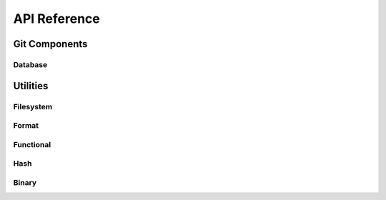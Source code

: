 API Reference
=============


Git Components
--------------

.. cpp:class:: index
.. cpp:class:: workspace
.. cpp:class:: refs
.. cpp:type:: sha1_digest = std::array<std::byte, 20>

  A :doc:`/git_concepts/sha1` expressed as an array of bytes

Database
^^^^^^^^

.. cpp:class:: author

    **Special Members**

    .. cpp:function:: author(std::string name, std::string email, std::time_t time)
    
    **Public Functions**

    .. cpp:function:: friend std::string to_string(author const&)

      Formats the author to a string in the format:
      
      `<name> \\<<email>\\> <unix timestamp> <UTC offset>`

.. cpp:class:: blob

    **Special Members**

    .. cpp:function:: blob(std::string contents)

    **Public Functions**

    .. cpp:function:: friend std::string to_string(blob const&)

      Formats the blob to a string in the format:
      
      `<contents>`

    .. cpp:function:: sha1_digest const& oid() const

      Get the object ID of the blob

.. cpp:class:: commit

   Represents a Git :doc:`Commit </git_concepts/commit>`

   **Special Members**

   .. cpp:function:: commit(tl::optional<sha1_digest> const& parent, sha1_digest const& tree_oid, author auth, std::string message)

   **Public Functions**

   .. cpp:function:: std::string_view type() const

      The :ref:`database object type <database-object-type>`, which is "commit"
.. cpp:class:: database

   Represents a Git :doc:`Database </git_concepts/database>`
   
.. cpp:class:: tree

   Represents a Git :doc:`Tree </git_concepts/tree>`

.. cpp:class:: lockfile

   Represents a Git :doc:`Lockfile </git_concepts/lockfile>`

   **Special Members**

   .. cpp:function:: lockfile(fs::path path, bool binary_mode = false)
   .. cpp:function:: ~lockfile()
    
      Commit the changes made to the locked file

   **Public Functions**

   .. cpp:function:: void abort()

      Unlock the file and discard any changes written

   .. cpp:function:: void write(std::string_view)
                     template<std::size_t N> void write(std::array<std::byte,N> const&)

      Write the given data to the lockfile


Utilities
---------

Filesystem
^^^^^^^^^^
Format
^^^^^^
Functional
^^^^^^^^^^
Hash
^^^^
Binary
^^^^^^